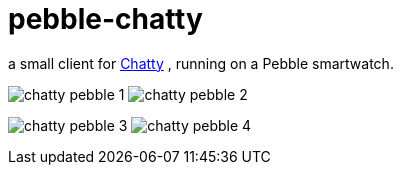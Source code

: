 = pebble-chatty

a small client for link:https://github.com/toedter/chatty[Chatty] , running on a Pebble smartwatch.

image:images/chatty-pebble-1.png[]
image:images/chatty-pebble-2.png[]

image:images/chatty-pebble-3.png[]
image:images/chatty-pebble-4.png[]
